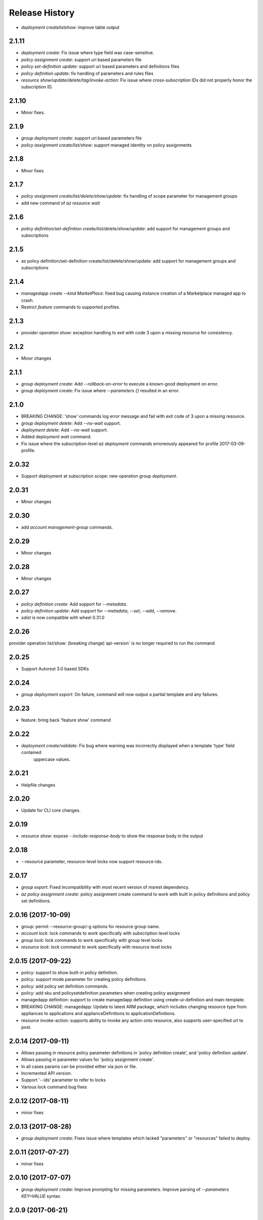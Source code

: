 .. :changelog:

Release History
===============
* `deployment create\list\show`: improve table output

2.1.11
++++++
* `deployment create`: Fix issue where type field was case-sensitive.
* `policy assignment create`: support uri based parameters file
* `policy set-definition update`: support uri based parameters and definitions files
* `policy definition update`: fix handling of parameters and rules files
* `resource show/update/delete/tag/invoke-action`: Fix issue where cross-subscription IDs did not properly honor the subscription ID.

2.1.10
++++++
* Minor fixes.

2.1.9
+++++
* `group deployment create`: support uri based parameters file
* `policy assignment create/list/show`: support managed identity on policy assignments

2.1.8
+++++
* Minor fixes

2.1.7
+++++
* `policy assignment create/list/delete/show/update`: fix handling of scope parameter for management groups
* add new command of `az resource wait`

2.1.6
+++++
* `policy definition/set-definition create/list/delete/show/update`: add support for management groups and subscriptions

2.1.5
+++++
* az policy definition/set-definition create/list/delete/show/update: add support for management groups and subscriptions

2.1.4
+++++
* `managedapp create --kind MarketPlace`: fixed bug causing instance creation of a Marketplace managed app to crash.
* Restrict `feature` commands to supported profiles.

2.1.3
+++++
* `provider operation show`: exception handling to exit with code 3 upon a missing resource for consistency.

2.1.2
+++++
* Minor changes

2.1.1
+++++
* `group deployment create`: Add `--rollback-on-error` to execute a known-good deployment on error.
* `group deployment create`: Fix issue where `--parameters {}` resulted in an error.

2.1.0
+++++
* BREAKING CHANGE: 'show' commands log error message and fail with exit code of 3 upon a missing resource.
* `group deployment delete`: Add `--no-wait` support.
* `deployment delete`: Add `--no-wait` support.
* Added `deployment wait` command.
* Fix issue where the subscription-level `az deployment` commands erroneously appeared for profile 2017-03-09-profile.

2.0.32
++++++
* Support deployment at subscription scope: new operation group `deployment`.

2.0.31
++++++
* Minor changes

2.0.30
++++++
*  add `account management-group` commands.

2.0.29
++++++
* Minor changes

2.0.28
++++++
* Minor changes

2.0.27
++++++
* `policy definition create`: Add support for `--metadata`.
* `policy definition update`: Add support for `--metadata`, `--set`, `--add`, `--remove`.
* `sdist` is now compatible with wheel 0.31.0

2.0.26
++++++
provider operation list/show: (breaking change)`api-version` is no longer required to run the command

2.0.25
++++++
* Support Autorest 3.0 based SDKs

2.0.24
++++++
* `group deployment export`: On failure, command will now output a partial template and any failures.

2.0.23
++++++
* feature: bring back 'feature show' command

2.0.22
++++++
* `deployment create/validate`: Fix bug where warning was incorrectly displayed when a template 'type' field contained
                                uppercase values.

2.0.21
++++++
* Helpfile changes

2.0.20
++++++
* Update for CLI core changes.

2.0.19
++++++
* `resource show`: expose `--include-response-body` to show the response body in the output

2.0.18
++++++
* --resource parameter, resource-level locks now support resource-ids.

2.0.17
++++++
* `group export`: Fixed incompatibility with most recent version of msrest dependency.
* `az policy assignment create`: policy assignment create command to work with built in policy definitions and policy set definitions.

2.0.16 (2017-10-09)
+++++++++++++++++++
* group: permit --resource-group/-g options for resource group name.
* `account lock`: lock commands to work specifically with subscription level locks
* `group lock`: lock commands to work specifically with group level locks
* `resource lock`: lock command to work specifically with resource level locks

2.0.15 (2017-09-22)
+++++++++++++++++++
* policy: support to show built-in policy definition.
* policy: support mode parameter for creating policy definitions.
* policy: add policy set definition commands.
* policy: add sku and policysetdefinition parameters when creating policy assignment
* managedapp definition: support to create managedapp definition using create-ui-definition and main-template.
* BREAKING CHANGE: managedapp: Update to latest ARM package, which includes changing resource type from appliances to applications and applianceDefinitions to applicationDefinitions.
* resource invoke-action: supports ability to invoke any action onto resource, also supports user-specified url to post.

2.0.14 (2017-09-11)
+++++++++++++++++++
* Allows passing in resource policy parameter definitions in 'policy definition create', and 'policy definition update'.
* Allows passing in parameter values for 'policy assignment create'.
* In all cases params can be provided either via json or file.
* Incremented API version.
* Support '--ids' parameter to refer to locks
* Various lock command bug fixes

2.0.12 (2017-08-11)
+++++++++++++++++++
* minor fixes

2.0.13 (2017-08-28)
+++++++++++++++++++
* `group deployment create`: Fixes issue where templates which lacked "parameters" or "resources" failed to deploy.

2.0.11 (2017-07-27)
+++++++++++++++++++
* minor fixes

2.0.10 (2017-07-07)
+++++++++++++++++++
* `group deployment create`: Improve prompting for missing parameters. Improve parsing of `--parameters KEY=VALUE` syntax.

2.0.9 (2017-06-21)
++++++++++++++++++
* `group deployment create`: Fixes issue where some parameter files were no longer recognized using @<file> syntax.
* `resource\managedapp` commands: Support `--ids` argument.


2.0.8 (2017-06-13)
++++++++++++++++++
* Fix up some parsing and error messages. (#3584)
* Fix --resource-type parsing for the lock command to accept <resource-namespace>/<resource-type>
* Add parameter checking for template link templates (#3629)
* Add support for specifying deployment parameters using KEY=VALUE syntax.

2.0.7 (2017-05-30)
++++++++++++++++++
* Minor fixes.

2.0.6 (2017-05-09)
++++++++++++++++++
* Change ARM api-version default to latest, update ARM SDK (#3256)

2.0.5 (2017-05-05)
++++++++++++++++++
* Add managedapp and managedapp definition commands (#2985)

2.0.4 (2017-04-28)
++++++++++++++++++
* Support 'provider operation' commands (#2908)
* Support generic resource create (#2606)

2.0.3 (2017-04-17)
++++++++++++++++++

* Fix resource parsing and api version lookup. (#2781)
* Add docs for az lock update. (#2702)
* Error out if you try to list resources for a group that doesn't exist. (#2769)
* [Compute] Fix issues with VMSS and VM availability set update. (#2773)
* Add some more error checking/handling. (#2768)
* Make argument parameters match up. (#2717)
* Fix lock create and delete if parent-resource-path is None (#2742)
* Apply core changes required for API profile support (#2834) & JSON string parsing from shell (#2705)


2.0.2 (2017-04-03)
++++++++++++++++++

* Add better error messages if --namespace is missing. (#2652)
* Make --parameters repeatable, and merge arguments. (#2656)
* resource: support resource id for generic resource update (#2640)
* Add prompting for missing template parameters. (#2364)

2.0.1 (2017-03-13)
++++++++++++++++++

* Improve docs to point at template deployments command. (#2466)
* core: support setting default values for common arguments like default resource group, default web, default vm (#2414)
* Add some docs for az lock, remove an unused flag, rename another. (#2382)


2.0.0 (2017-02-27)
++++++++++++++++++

* GA release


0.1.2rc2 (2017-02-22)
+++++++++++++++++++++

* Documentation updates.

0.1.2rc1 (2017-02-17)
+++++++++++++++++++++

* Add support for resource links
* Prompts for yes / no use the -y option rather than --force
* Resource delete return the server response
* Show commands return empty string with exit code 0 for 404 responses

0.1.1b2 (2017-01-30)
+++++++++++++++++++++

* Support for management locks.
* Add path expansion to file type parameters.
* Support Python 3.6.

0.1.1b1 (2017-01-17)
+++++++++++++++++++++

* Add --operation-ids to 'az resource group deployment operations show'.

0.1.0b11 (2016-12-12)
+++++++++++++++++++++

* Preview release.
